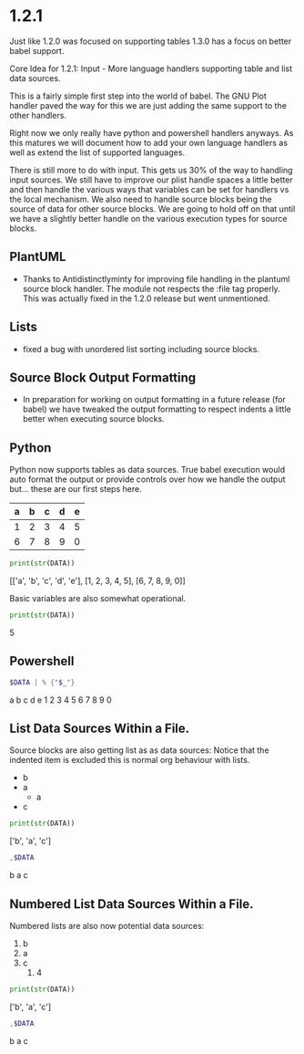 * 1.2.1

	Just like 1.2.0 was focused on supporting tables 1.3.0 has a focus on better
	babel support.

	Core Idea for 1.2.1: Input - More language handlers supporting table and list data sources.

	This is a fairly simple first step into the world of babel. The GNU Plot handler
	paved the way for this we are just adding the same support to the other handlers.

	Right now we only really have python and powershell handlers anyways.
	As this matures we will document how to add your own language handlers as well
	as extend the list of supported languages.

	There is still more to do with input. This gets us 30% of the way to handling input sources.
	We still have to improve our plist handle spaces a little better and then handle the various
	ways that variables can be set for handlers vs the local mechanism. We also need to handle
	source blocks being the source of data for other source blocks. We are going to hold off on that
	until we have a slightly better handle on the various execution types for source blocks.

** PlantUML
	- Thanks to Antidistinctlyminty for improving file handling in the plantuml source block handler.
	  The module not respects the :file tag properly. This was actually fixed in the 1.2.0 release but
	  went unmentioned.

** Lists
	- fixed a bug with unordered list sorting including source blocks.	

** Source Block Output Formatting
	- In preparation for working on output formatting in a future release (for babel)
	  we have tweaked the output formatting to respect indents a little better when executing source blocks.

** Python	
	Python now supports tables as data sources. True babel execution
	would auto format the output or provide controls over how we handle the output
	but... these are our first steps here.
	
	#+NAME: p-data
	| a | b | c | d | e |
	|---+---+---+---+---|
	| 1 | 2 | 3 | 4 | 5 |
	| 6 | 7 | 8 | 9 | 0 |

	#+BEGIN_SRC python :var DATA=p-data
	  print(str(DATA))
	#+END_SRC

    #+RESULTS:
    [['a', 'b', 'c', 'd', 'e'], [1, 2, 3, 4, 5], [6, 7, 8, 9, 0]]


    Basic variables are also somewhat operational.

	#+BEGIN_SRC python :var DATA=5
	  print(str(DATA))
	#+END_SRC

   #+RESULTS:
   5
   
 
** Powershell
    #+BEGIN_SRC powershell :var DATA=p-data
      $DATA | % {"$_"} 
    #+END_SRC

    #+RESULTS:
   a b c d e
   1 2 3 4 5
   6 7 8 9 0

** List Data Sources Within a File.
	Source blocks are also getting list as as data sources:
	Notice that the indented item is excluded this is normal org behaviour with lists.

  #+NAME: l-data
  - b
  - a
  	- a
  - c

  #+BEGIN_SRC python :var DATA=l-data
    print(str(DATA))
  #+END_SRC

   #+RESULTS:
   ['b', 'a', 'c']
    
   #+BEGIN_SRC powershell :var DATA=l-data
      ,$DATA 
   #+END_SRC

   #+RESULTS:
   b
   a
   c

** Numbered List Data Sources Within a File.
	Numbered lists are also now potential data sources:

	#+NAME: n-data
	1. b
	2. a 
	3. c
	  4. 4 
  
  #+BEGIN_SRC python :var DATA=n-data
    print(str(DATA))
  #+END_SRC

   #+RESULTS:
   ['b', 'a', 'c']
    
   #+BEGIN_SRC powershell :var DATA=n-data
     ,$DATA
   #+END_SRC

   #+RESULTS:
   b
   a
   c
